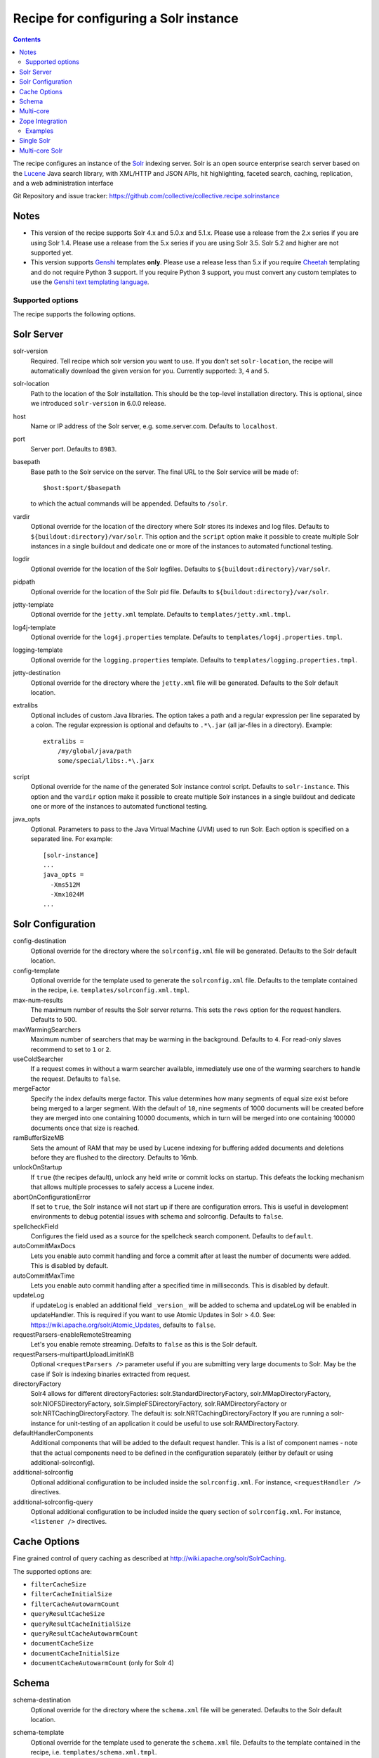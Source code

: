 **************************************
Recipe for configuring a Solr instance
**************************************

.. contents::

The recipe configures an instance of the Solr_ indexing server. Solr
is an open source enterprise search server based on the Lucene_ Java
search library, with XML/HTTP and JSON APIs, hit highlighting, faceted
search, caching, replication, and a web administration interface

Git Repository and issue tracker:
https://github.com/collective/collective.recipe.solrinstance

.. image:: https://github.com/collective/collective.recipe.solrinstance/workflows/tests/badge.svg
    :target: https://github.com/collective/collective.recipe.solrinstance/actions?query=workflow%3Atests

.. _Solr : http://lucene.apache.org/solr/
.. _Lucene : http://lucene.apache.org/java/docs/index.html


Notes
=====

- This version of the recipe supports Solr 4.x and 5.0.x and 5.1.x.
  Please use a release from the 2.x series if you are using Solr 1.4.
  Please use a release from the 5.x series if you are using Solr 3.5.
  Solr 5.2 and higher are not supported yet.

- This version supports Genshi_ templates **only**. Please use a release
  less than 5.x if you require Cheetah_ templating and do not require
  Python 3 support. If you require Python 3 support, you must convert
  any custom templates to use the `Genshi text templating language`_.

.. _Genshi : http://genshi.edgewall.org/
.. _Cheetah: http://www.cheetahtemplate.org/
.. _`Genshi text templating language` : http://genshi.edgewall.org/wiki/Documentation/text-templates.html

Supported options
*****************

The recipe supports the following options.

Solr Server
===========

solr-version
    Required. Tell recipe which solr version you want to use. If you don't set
    ``solr-location``, the recipe will automatically download the given version
    for you. Currently supported: ``3``, ``4`` and ``5``.

solr-location
    Path to the location of the Solr installation. This should be
    the top-level installation directory. This is optional, since
    we introduced ``solr-version`` in 6.0.0 release.

host
    Name or IP address of the Solr server, e.g. some.server.com.
    Defaults to ``localhost``.

port
    Server port. Defaults to ``8983``.

basepath
    Base path to the Solr service on the server. The final URL to the
    Solr service will be made of::

       $host:$port/$basepath

    to which the actual commands will be appended. Defaults to ``/solr``.

vardir
    Optional override for the location of the directory where Solr
    stores its indexes and log files. Defaults to
    ``${buildout:directory}/var/solr``. This option and the ``script``
    option make it possible to create multiple Solr instances in a
    single buildout and dedicate one or more of the instances to
    automated functional testing.

logdir
    Optional override for the location of the Solr logfiles.
    Defaults to ``${buildout:directory}/var/solr``.

pidpath
    Optional override for the location of the Solr pid file.
    Defaults to ``${buildout:directory}/var/solr``.

jetty-template
    Optional override for the ``jetty.xml`` template. Defaults to
    ``templates/jetty.xml.tmpl``.

log4j-template
    Optional override for the ``log4j.properties`` template. Defaults to
    ``templates/log4j.properties.tmpl``.

logging-template
    Optional override for the ``logging.properties`` template. Defaults to
    ``templates/logging.properties.tmpl``.

jetty-destination
    Optional override for the directory where the ``jetty.xml`` file
    will be generated. Defaults to the Solr default location.

extralibs
    Optional includes of custom Java libraries. The option takes
    a path and a regular expression per line separated by a colon.
    The regular expression is optional and defaults to ``.*\.jar``
    (all jar-files in a directory). Example::

        extralibs =
            /my/global/java/path
            some/special/libs:.*\.jarx

script
    Optional override for the name of the generated Solr instance
    control script. Defaults to ``solr-instance``. This option and the
    ``vardir`` option make it possible to create multiple Solr
    instances in a single buildout and dedicate one or more of the
    instances to automated functional testing.

java_opts
    Optional. Parameters to pass to the Java Virtual Machine (JVM) used to
    run Solr. Each option is specified on a separated line.
    For example::

        [solr-instance]
        ...
        java_opts =
          -Xms512M
          -Xmx1024M
        ...

Solr Configuration
==================

config-destination
    Optional override for the directory where the ``solrconfig.xml``
    file will be generated. Defaults to the Solr default location.

config-template
    Optional override for the template used to generate the ``solrconfig.xml``
    file. Defaults to the template contained in the recipe, i.e.
    ``templates/solrconfig.xml.tmpl``.

max-num-results
    The maximum number of results the Solr server returns. This sets the
    ``rows`` option for the request handlers. Defaults to 500.

maxWarmingSearchers
    Maximum number of searchers that may be warming in the background.
    Defaults to ``4``. For read-only slaves recommend to set to ``1`` or ``2``.

useColdSearcher
    If a request comes in without a warm searcher available, immediately use
    one of the warming searchers to handle the request. Defaults to ``false``.

mergeFactor
    Specify the index defaults merge factor. This value determines how many
    segments of equal size exist before being merged to a larger segment. With
    the default of ``10``, nine segments of 1000 documents will be created before
    they are merged into one containing 10000 documents, which in turn will be
    merged into one containing 100000 documents once that size is reached.

ramBufferSizeMB
    Sets the amount of RAM that may be used by Lucene indexing for buffering
    added documents and deletions before they are flushed to the directory.
    Defaults to 16mb.

unlockOnStartup
    If ``true`` (the recipes default), unlock any held write or commit locks on
    startup. This defeats the locking mechanism that allows multiple processes to
    safely access a Lucene index.

abortOnConfigurationError
    If set to ``true``, the Solr instance will not start up if there are
    configuration errors. This is useful in development environments to debug
    potential issues with schema and solrconfig. Defaults to ``false``.

spellcheckField
    Configures the field used as a source for the spellcheck search component.
    Defaults to ``default``.

autoCommitMaxDocs
    Lets you enable auto commit handling and force a commit after at least
    the number of documents were added. This is disabled by default.

autoCommitMaxTime
    Lets you enable auto commit handling after a specified time in
    milliseconds. This is disabled by default.

updateLog
    if updateLog is enabled an additional field ``_version_`` will be added
    to schema and updateLog will be enabled in updateHandler. This is required
    if you want to use Atomic Updates in Solr > 4.0. See:
    https://wiki.apache.org/solr/Atomic_Updates, defaults to ``false``.

requestParsers-enableRemoteStreaming
    Let's you enable remote streaming. Defalts to ``false`` as this is the Solr
    default.

requestParsers-multipartUploadLimitInKB
    Optional ``<requestParsers />`` parameter useful if you are submitting
    very large documents to Solr. May be the case if Solr is indexing binaries
    extracted from request.

directoryFactory
    Solr4 allows for different directoryFactories:
    solr.StandardDirectoryFactory, solr.MMapDirectoryFactory,
    solr.NIOFSDirectoryFactory, solr.SimpleFSDirectoryFactory,
    solr.RAMDirectoryFactory or solr.NRTCachingDirectoryFactory.
    The default is: solr.NRTCachingDirectoryFactory
    If you are running a solr-instance for unit-testing of an
    application it could be useful to use solr.RAMDirectoryFactory.

defaultHandlerComponents
    Additional components that will be added to the default request handler.
    This is a list of component names - note that the actual components need
    to be defined in the configuration separately (either by default or using
    additional-solrconfig).

additional-solrconfig
    Optional additional configuration to be included inside the
    ``solrconfig.xml``. For instance, ``<requestHandler />`` directives.

additional-solrconfig-query
    Optional additional configuration to be included inside the
    query section of ``solrconfig.xml``.
    For instance, ``<listener />`` directives.


Cache Options
=============

Fine grained control of query caching as described at
http://wiki.apache.org/solr/SolrCaching.

The supported options are:

- ``filterCacheSize``
- ``filterCacheInitialSize``
- ``filterCacheAutowarmCount``
- ``queryResultCacheSize``
- ``queryResultCacheInitialSize``
- ``queryResultCacheAutowarmCount``
- ``documentCacheSize``
- ``documentCacheInitialSize``
- ``documentCacheAutowarmCount`` (only for Solr 4)


Schema
======

schema-destination
    Optional override for the directory where the ``schema.xml`` file
    will be generated. Defaults to the Solr default location.

schema-template
    Optional override for the template used to generate the ``schema.xml``
    file. Defaults to the template contained in the recipe, i.e.
    ``templates/schema.xml.tmpl``.

stopwords-template
    Optional override for the template used to generate the ``stopwords.txt``
    file. Defaults to the template contained in the recipe, i.e.
    ``templates/stopwords.txt.tmpl``.

extra-field-types
    Configure the extra field types available to be used in the
    ``index`` option. You can create custom field types with special
    analyzers and tokenizers, check Solr's complete reference:
    http://wiki.apache.org/solr/AnalyzersTokenizersTokenFilters

extra-conf-files
    Add extra files to conf folder like synonyms.txt or hunspell files
    https://wiki.apache.org/solr/Hunspell

filter
    Configure filters for analyzers for the default field types.
    These accept tokens produced by a given ``tokenizer`` and process them
    in series to either add, change or remove tokens. After all filters
    have been applied, the resulting token stream is indexed into the given
    field.

    This option applies to the default analyzer for a given field -- by
    default, Solr considers this to apply to both ``query`` and ``index``
    analyzers.  If you want to configure separate analyzers, see the
    ``filter-query`` and ``filter-index`` options below.

    Each filter is configured on a separated line and each filter will be
    applied to tokens (during Solr operation) in the order specified.

    Each line should read like (Solr 5 does not support ``side="front"``
    or ``side="back"`` any more)::

        text solr.EdgeNGramFilterFactory minGramSize="2" maxGramSize="15"

    In the above example:

    * ``text`` is the ``type``, one of the built-in field types;
    * ``solr.EdgeNGramFilterFactory`` is the ``class`` for this filter; and
    * ``minGramSize="2"  maxGramSize="15"`` are the parameters
      for the filter's configuration. They should be formatted as XML
      attributes.

    By default, for the default analyzer (being both ``query`` and ``index``):

    * ``text`` fields are filtered using:

      * ``solr.ICUFoldingFilterFactory``
      * ``solr.WordDelimiterFilterFactory``
      * ``solr.TrimFilterFactory``
      * ``solr.StopFilterFactory``

    To suppress default behaviour, configure the ``filter`` option accordingly.
    If you want no filters, then set ``filter =`` (as an empty option) in your
    Buildout configuration. This is useful in the situation where you want no
    default filters and want full control over specifying filters on a
    per-analyzer basis.

    Check the available filters in Solr's documentation:
    http://wiki.apache.org/solr/AnalyzersTokenizersTokenFilters#TokenFilterFactories

filter-query
    Configure filters for default field types for ``query`` analyzers only.
    This option is like ``filter`` but only applies to the ``query`` analyzer
    for a given field.

    Configuration syntax is the same as the ``filter`` option above.  Options
    specified here will be added after any that apply from usage of the main
    ``filter`` option.

filter-index
    Configure filters for default field types for ``index`` analyzers only.
    This option is like ``filter`` but only applies to the ``index`` analyzer
    for a given field.

    Configuration syntax is the same as the ``filter`` option above.  Options
    specified here will be added after any that apply from usage of the main
    ``filter`` option.

char-filter
    Configure character filters (``CharFilterFactories``) for analyzers for the
    default field types. These are pre-processors for input characters
    in Solr fields or queries (consuming and producing a character stream) that
    can add, change or remove characters while preserving character position
    information

    This option applies to the default analyzer for a given field -- by
    default, Solr considers this to apply to both ``query`` and ``index``
    analyzers.  If you want to configure separate analyzers, see the
    ``char-filter-query`` and ``char-filter-index`` options below.

    Each char filter is configured on a separated line, following the same
    configuration syntax as the ``filter`` option above.  Each char filter will
    be applied to tokens (during Solr operation) in the order specified.

    By default, no char filters are specified for any analyzers.

    Information about available character filters is available in
    Solr's documentation: http://wiki.apache.org/solr/AnalyzersTokenizersTokenFilters#CharFilterFactories

char-filter-query
    Configure character filters for default field types for ``query`` analyzers
    only.  This option is like ``char-filter`` but only applies to the
    ``query`` analyzer for a given field type.

    Configuration syntax is the same as the ``filter`` option above.  Options
    specified here will be added after any that apply from usage of the main
    ``char filter`` option.

char-filter-index
    Configure character filters for default field types for ``index`` analyzers
    only.  This option is like ``char-filter`` but only applies to the
    ``index`` analyzer for a given field type.

    Configuration syntax is the same as the ``filter`` option above.  Options
    specified here will be added after any that apply from usage of the main
    ``char filter`` option.

tokenizer
    Configure tokenizers for analyzers for the default field types.

    This option applies to the default analyzer for a given field -- by
    default, Solr considers this to apply to both ``query`` and ``index``
    analyzers.  If you want to configure separate analyzers, see the
    ``tokenizer-query`` and ``tokenizer-index`` options below.

    Each tokenizer is configured on a separated line, following the same
    configuration syntax as the ``filter`` option above. Only one tokenizer
    may be specified per analyzer type for a given field type.  If you specify
    multiple tokenizers for the same field type, the last one specified will
    take precedence.

    By default, for the default analyzer (being both ``query`` and ``index``):

     * ``text`` fields are tokenized using ``solr.ICUTokenizerFactory``
     * ``text_ws`` fields are tokenized using
       ``solr.WhitespaceTokenizerFactory``

tokenizer-query
    Configure a tokenizer for default field types for ``query`` analyzers
    only.  This option is like ``tokenizer``, but only applies to the
    ``query`` analyzer for a given field type.

    Configuration syntax is the same as the ``filter`` option above.
    Options specified here will overide any that apply from usage of the main
    ``tokenizer`` option. For instance, if you specified a ``text_ws``
    tokenizer within the ``tokenizer`` option, and re-specify another
    ``text_ws`` tokenizer here, then this will take precedence.  Other field
    types will not be affected if not overriden.

tokenizer-index
    Configure a tokenizer for default field types for ``index`` analyzers
    only.  This option is like ``tokenizer``, but only applies to the
    ``index`` analyzer for a given field type.

    Configuration syntax is the same as the ``filter`` option above.
    Options specified here will overide any that apply from usage of the main
    ``tokenizer`` option. For instance, if you specified a ``text_ws``
    tokenizer within the ``tokenizer`` option, and re-specify another
    ``text_ws`` tokenizer here, then this will take precedence.  Other field
    types will not be affected if not overriden.

index
    Configures the different types of index fields provided by the
    Solr instance. Each field is configured on a separated line. Each
    line contains a white-space separated list of ``[key]:[value]``
    pairs which define options associated with the index. Common
    field options are detailed at
    http://wiki.apache.org/solr/SchemaXml#Common_field_options and
    are illustrated in following examples.

    A special ``[key]:[value]`` pair is supported here for supporting `Copy
    Fields`; if you specify ``copyfield:dest_field``, then a ``<copyField>``
    declaration will be included in the schema that copies the given field into
    that of ``dest_field``.

unique-key
    Optional override for declaring a field to be unique for all documents.
    See http://wiki.apache.org/solr/SchemaXml for more information
    Defaults to 'uid'.

default-search-field
    Configure a default search field, which is used when no field was
    explicitly given. See http://wiki.apache.org/solr/SchemaXml.

default-operator
    The default operator to use for queries.  Valid values are ``AND``
    and ``OR``. Defaults to ``OR``.

additional-schema-config
    Optional additional configuration to be included inside the
    ``schema.xml``. For instance, custom ``<copyField />`` directives
    and anything else that's part of the schema configuration (see
    http://wiki.apache.org/solr/SchemaXml).

additionalFieldConfig
    Optional additional configuration which is placed inside the
    ``<fields>...</fields>`` directive in ``schema.xml``. Use this to insert
    dynamic fields. For example::

        additionalFieldConfig =
            <dynamicField name="..." type="string" indexed="true" stored="true" />

    Defaults to ``''`` (empty string).

Multi-core
==========

The following options only apply if ``collective.recipe.solrinstance:mc`` is
specified. They are optional if the normal recipe is being used.
All options defined in the solr-instance section will be inherited to cores.
A core could override a previous defined option.

cores
    A list of identifiers of Buildout configuration sections that correspond
    to individual Solr core configurations. Each identifier specified will
    have the section it relates to processed according to the given options
    above to generate Solr configuration files for each core.  See `Multi-core
    Solr`_ for an example.

    Each identifier specified will result in a Solr ``instanceDir`` being
    created and entries for each core placed in Solr's ``solr.xml``
    configuration.

default-core-name
    Optional and deprecated. This option controls which core is set as the
    default for incoming requests that do not specify a core name. This
    corresponds to the ``defaultCoreName`` option described at
    http://wiki.apache.org/solr/CoreAdmin#cores. *No longer* used in Solr 5.

Zope Integration
================

section-name
    Name of the ``product-config`` section to be generated for ``zope.conf``.
    Defaults to ``solr``.

zope-conf
    Optional override for the configuration snippet that is generated to
    be included in ``zope.conf`` by other recipes. Defaults to::

        <product-config ${part:section-name}>
            address ${part:host}:${part:port}
            basepath ${part:basepath}
        </product-config>

Examples
********


Single Solr
===========

A simple example how a single Solr configuration could look like this::

    [buildout]
    parts = solr-download
            solr

    [solr-download]
    recipe = hexagonit.recipe.download
    strip-top-level-dir = true
    url = http://mirrorservice.nomedia.no/apache.org//lucene/solr/4.10.0/apache-solr-4.10.0.zip

    [solr]
    recipe = collective.recipe.solrinstance
    solr-location = ${solr-download:location}
    host = 127.0.0.1
    port = 1234
    max-num-results = 500
    section-name = SOLR
    unique-key = uniqueID
    index =
        name:uniqueID type:string indexed:true stored:true required:true
        name:Foo type:text copyfield:Baz
        name:Bar type:date indexed:false stored:false required:true multivalued:true omitnorms:true copyfield:Baz
        name:Foo bar type:text
        name:Baz type:text
        name:Everything type:text
    filter =
        text solr.LowerCaseFilterFactory
    char-filter-index =
        text solr.HTMLStripCharFilterFactory
    tokenizer-query =
        text solr.WhitespaceTokenizerFactory
    additional-schema-config =
        <copyField source="*" dest="Everything"/>

Multi-core Solr
===============

To configure Solr for multiple cores, you must use the
``collective.recipe.solrinstance:mc`` recipe. An example of a multi-core Solr
configuration could look like the following::

    [buildout]
    parts = solr-download
            solr-mc

    [solr-download]
    recipe = hexagonit.recipe.download
    strip-top-level-dir = true
    url = http://mirrorservice.nomedia.no/apache.org//lucene/solr/4.10.0/apache-solr-4.10.0.zip

    [solr-mc]
    recipe = collective.recipe.solrinstance:mc
    solr-location = ${solr-download:location}
    host = 127.0.0.1
    port = 1234
    section-name = SOLR
    directoryFactory = solr.NRTCachingDirectoryFactory
    cores = core1 core2

    [core1]
    max-num-results = 99
    unique-key = uniqueID
    index =
        name:uniqueID type:string indexed:true stored:true required:true
        name:Foo type:text copyfield:Baz
        name:Bar type:date indexed:false stored:false required:true multivalued:true omitnorms:true copyfield:Baz
        name:Foo bar type:text
        name:Baz type:text
        name:Everything type:text
    filter =
        text solr.LowerCaseFilterFactory
    char-filter-index =
        text solr.HTMLStripCharFilterFactory
    tokenizer-query =
        text solr.WhitespaceTokenizerFactory
        text solr.LowerCaseFilterFactory
    additional-schema-config =
        <copyField source="*" dest="Everything"/>

    [core2]
    max-num-results = 66
    unique-key = uid
    index =
        name:uid type:string indexed:true stored:true required:true
        name:La type:text
        name:Le type:date indexed:false stored:false required:true multivalued:true omitnorms:true
        name:Lau type:text
    filter =
        text solr.LowerCaseFilterFactory
    char-filter-query =
        text solr.HTMLStripCharFilterFactory
    tokenizer-index =
        text solr.WhitespaceTokenizerFactory
